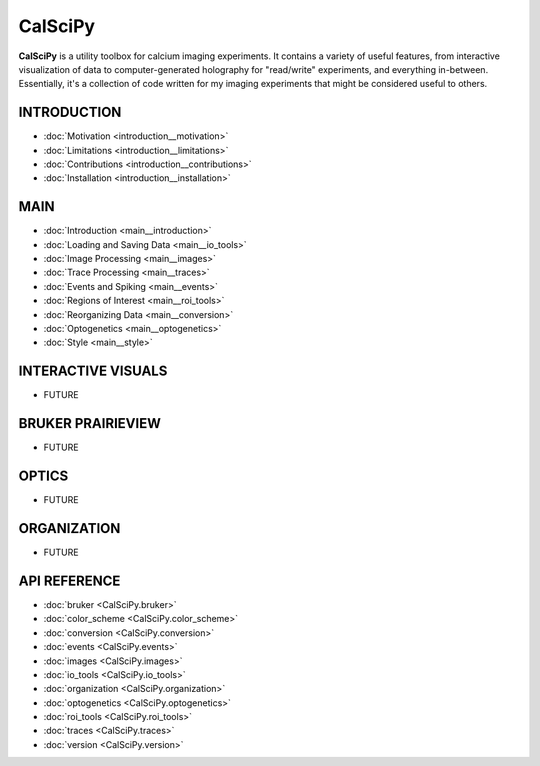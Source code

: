 CalSciPy
====================================
**CalSciPy** is a utility toolbox for calcium imaging experiments. It contains a variety of useful features, from
interactive visualization of data to computer-generated holography for "read/write" experiments, and
everything in-between. Essentially, it's a collection of code written for my imaging experiments that might be
considered useful to others.


INTRODUCTION
````````````
* :doc:`Motivation <introduction__motivation>`
* :doc:`Limitations <introduction__limitations>`
* :doc:`Contributions <introduction__contributions>`
* :doc:`Installation <introduction__installation>`

MAIN
````
* :doc:`Introduction <main__introduction>`
* :doc:`Loading and Saving Data <main__io_tools>`
* :doc:`Image Processing <main__images>`
* :doc:`Trace Processing <main__traces>`
* :doc:`Events and Spiking <main__events>`
* :doc:`Regions of Interest <main__roi_tools>`
* :doc:`Reorganizing Data <main__conversion>`
* :doc:`Optogenetics <main__optogenetics>`
* :doc:`Style <main__style>`

INTERACTIVE VISUALS
```````````````````
* FUTURE

BRUKER PRAIRIEVIEW
``````````````````
* FUTURE

OPTICS
``````
* FUTURE

ORGANIZATION
````````````
* FUTURE

API REFERENCE
`````````````
* :doc:`bruker <CalSciPy.bruker>`
* :doc:`color_scheme <CalSciPy.color_scheme>`
* :doc:`conversion <CalSciPy.conversion>`
* :doc:`events <CalSciPy.events>`
* :doc:`images <CalSciPy.images>`
* :doc:`io_tools <CalSciPy.io_tools>`
* :doc:`organization <CalSciPy.organization>`
* :doc:`optogenetics <CalSciPy.optogenetics>`
* :doc:`roi_tools <CalSciPy.roi_tools>`
* :doc:`traces <CalSciPy.traces>`
* :doc:`version <CalSciPy.version>`
